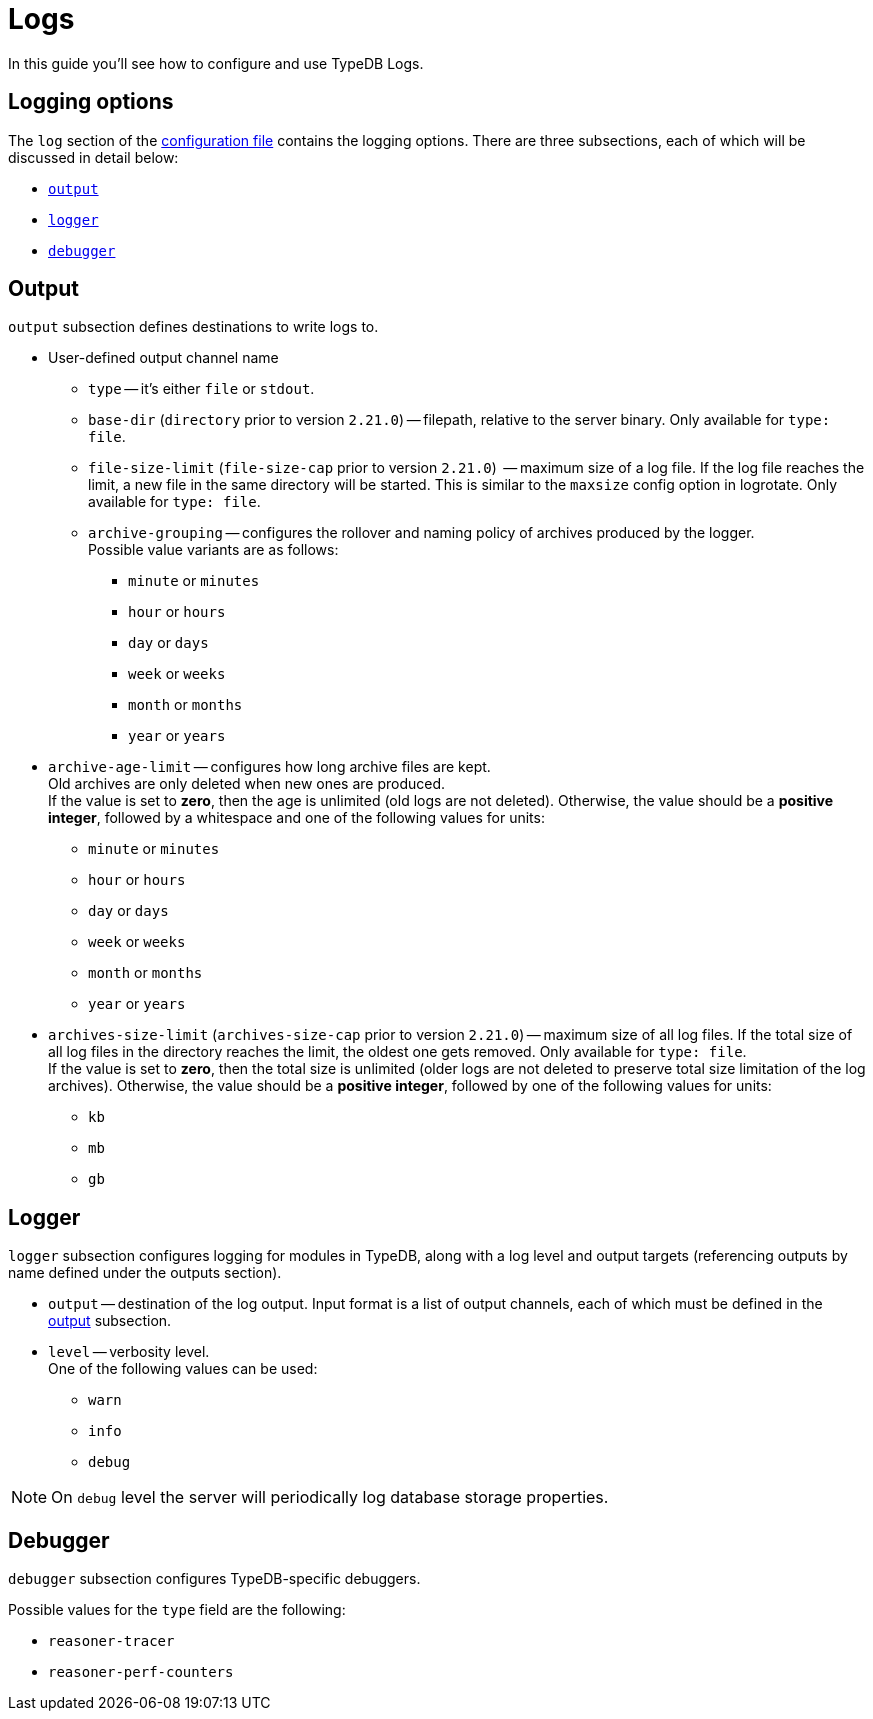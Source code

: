 = Logs
:page-preamble-card: 1

In this guide you'll see how to configure and use TypeDB Logs.

== Logging options

The `log` section of the xref:manual::configuring/config.adoc[configuration file] contains the logging options. There are three subsections, each of which will be discussed in detail below:

* <<_output,`output`>>
* <<_logger,`logger`>>
* <<_debugger,`debugger`>>

[#_output]
== Output

`output` subsection defines destinations to write logs to.

* User-defined output channel name

** `type` -- it's either `file` or `stdout`.
** `base-dir` (`directory` prior to version `2.21.0`) -- filepath, relative to the server binary.
   Only available for `type: file`.
** `file-size-limit` (`file-size-cap` prior to version `2.21.0`)  -- maximum size of a log file.
   If the log file reaches the limit, a new file in the same directory
   will be started. This is similar to the `maxsize` config option in logrotate. Only available for `type: file`.
** `archive-grouping` -- configures the rollover and naming policy of archives produced by the logger. +
   Possible value variants are as follows:

*** `minute` or `minutes`
//yyyyMMdd-HHmm - internal filename format of a log archive
*** `hour` or `hours`
*** `day` or `days`
*** `week` or `weeks`
//yyyy-ww
*** `month` or `months`
*** `year` or `years`

// Filename template:
// typedb + fileDateFormat(outputType.archiveGrouping()) + .0.log.gz
// For example, `typedb_202306.0.log.gz`.

** `archive-age-limit` -- configures how long archive files are kept. +
   Old archives are only deleted when new ones are produced. +
   If the value is set to *zero*, then the age is unlimited (old logs are not deleted).
   Otherwise, the value should be a *positive integer*, followed by a whitespace and one of the following values for
   units:

*** `minute` or `minutes`
*** `hour` or `hours`
*** `day` or `days`
*** `week` or `weeks`
*** `month` or `months`
*** `year` or `years`

** `archives-size-limit` (`archives-size-cap` prior to version `2.21.0`) --
   maximum size of all log files. If the total size of all log files in the directory reaches
   the limit, the oldest one gets removed. Only available for `type: file`. +
   If the value is set to *zero*, then the total size is unlimited (older logs are not deleted to preserve total size
   limitation of the log archives).
   Otherwise, the value should be a *positive integer*, followed by one of the following values for units:

*** `kb`
*** `mb`
*** `gb`

[#_logger]
== Logger

`logger` subsection configures logging for modules in TypeDB, along with a log level and output targets
(referencing outputs by name defined under the outputs section).

////
* `filter` -- a filter by TypeDB component. Possible values include the following:
** `com.vaticle.typedb.core`
** `com.vaticle.typedb.core.database`
** `com.vaticle.typedb.core.reasoner.planner`
** `com.vaticle.typedb.core.reasoner.common.ReasonerPerfCounters`
////
* `output` -- destination of the log output. Input format is a list of output channels, each of which must be defined
  in the <<_output,output>> subsection.

* `level` -- verbosity level. +
  One of the following values can be used:

** `warn`
** `info`
** `debug`

[NOTE]
====
On `debug` level the server will periodically log database storage properties.
====

//#todo Add documentation on verbosity levels differences

[#_debugger]
== Debugger

`debugger` subsection configures TypeDB-specific debuggers.

Possible values for the `type` field are the following:

* `reasoner-tracer`
* `reasoner-perf-counters`

////
.Performance counter config example
[%collapsible]
====
[,yaml]
----
log:
  ...
  logger:
    ...
    reasoner-perf-counters:
      filter: com.vaticle.typedb.core.reasoner.common.ReasonerPerfCounters
      level: debug
      output: [ stdout ]
  ...
  debugger:
    reasoner-tracer:
      enable: false
      type: reasoner-tracer
      output: file
    reasoner-perf-counters:
      enable: true
      type: reasoner-perf-counters
----
====
////